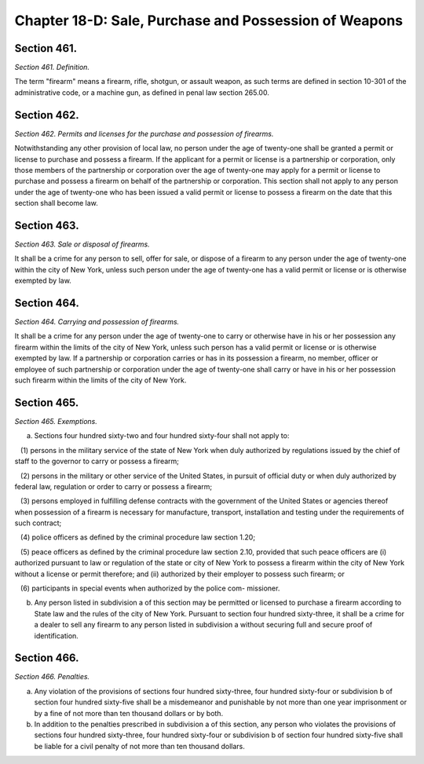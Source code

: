 Chapter 18-D: Sale, Purchase and Possession of Weapons
============================================================================================================================================================================================================
Section 461.
------------------------------------------------------------------------------------------------------------------------------------------------------------------------------------------------------------------------------------------------------------------------------------------------------------------------------------------------------------------------------------------------------------------------------------------------------------------------------------------------------------------------------------------------------------------------------------------------------------------------


*Section 461. Definition.*


The term "firearm" means a firearm, rifle, shotgun, or assault weapon, as such terms are defined in section 10-301 of the administrative code, or a machine gun, as defined in penal law section 265.00.




Section 462.
------------------------------------------------------------------------------------------------------------------------------------------------------------------------------------------------------------------------------------------------------------------------------------------------------------------------------------------------------------------------------------------------------------------------------------------------------------------------------------------------------------------------------------------------------------------------------------------------------------------------


*Section 462. Permits and licenses for the purchase and possession of firearms.*


Notwithstanding any other provision of local law, no person under the age of twenty-one shall be granted a permit or license to purchase and possess a firearm. If the applicant for a permit or license is a partnership or corporation, only those members of the partnership or corporation over the age of twenty-one may apply for a permit or license to purchase and possess a firearm on behalf of the partnership or corporation. This section shall not apply to any person under the age of twenty-one who has been issued a valid permit or license to possess a firearm on the date that this section shall become law.




Section 463.
------------------------------------------------------------------------------------------------------------------------------------------------------------------------------------------------------------------------------------------------------------------------------------------------------------------------------------------------------------------------------------------------------------------------------------------------------------------------------------------------------------------------------------------------------------------------------------------------------------------------


*Section 463. Sale or disposal of firearms.*


It shall be a crime for any person to sell, offer for sale, or dispose of a firearm to any person under the age of twenty-one within the city of New York, unless such person under the age of twenty-one has a valid permit or license or is otherwise exempted by law.




Section 464.
------------------------------------------------------------------------------------------------------------------------------------------------------------------------------------------------------------------------------------------------------------------------------------------------------------------------------------------------------------------------------------------------------------------------------------------------------------------------------------------------------------------------------------------------------------------------------------------------------------------------


*Section 464. Carrying and possession of firearms.*


It shall be a crime for any person under the age of twenty-one to carry or otherwise have in his or her possession any firearm within the limits of the city of New York, unless such person has a valid permit or license or is otherwise exempted by law. If a partnership or corporation carries or has in its possession a firearm, no member, officer or employee of such partnership or corporation under the age of twenty-one shall carry or have in his or her possession such firearm within the limits of the city of New York.




Section 465.
------------------------------------------------------------------------------------------------------------------------------------------------------------------------------------------------------------------------------------------------------------------------------------------------------------------------------------------------------------------------------------------------------------------------------------------------------------------------------------------------------------------------------------------------------------------------------------------------------------------------


*Section 465. Exemptions.*


a. Sections four hundred sixty-two and four hundred sixty-four shall not apply to:

   (1) persons in the military service of the state of New York when duly authorized by regulations issued by the chief of staff to the governor to carry or possess a firearm;

   (2) persons in the military or other service of the United States, in pursuit of official duty or when duly authorized by federal law, regulation or order to carry or possess a firearm;

   (3) persons employed in fulfilling defense contracts with the government of the United States or agencies thereof when possession of a firearm is necessary for manufacture, transport, installation and testing under the requirements of such contract;

   (4) police officers as defined by the criminal procedure law section 1.20;

   (5) peace officers as defined by the criminal procedure law section 2.10, provided that such peace officers are (i) authorized pursuant to law or regulation of the state or city of New York to possess a firearm within the city of New York without a license or permit therefore; and (ii) authorized by their employer to possess such firearm; or

   (6) participants in special events when authorized by the police com- missioner.

b. Any person listed in subdivision a of this section may be permitted or licensed to purchase a firearm according to State law and the rules of the city of New York. Pursuant to section four hundred sixty-three, it shall be a crime for a dealer to sell any firearm to any person listed in subdivision a without securing full and secure proof of identification.




Section 466.
------------------------------------------------------------------------------------------------------------------------------------------------------------------------------------------------------------------------------------------------------------------------------------------------------------------------------------------------------------------------------------------------------------------------------------------------------------------------------------------------------------------------------------------------------------------------------------------------------------------------


*Section 466. Penalties.*


a. Any violation of the provisions of sections four hundred sixty-three, four hundred sixty-four or subdivision b of section four hundred sixty-five shall be a misdemeanor and punishable by not more than one year imprisonment or by a fine of not more than ten thousand dollars or by both.

b. In addition to the penalties prescribed in subdivision a of this section, any person who violates the provisions of sections four hundred sixty-three, four hundred sixty-four or subdivision b of section four hundred sixty-five shall be liable for a civil penalty of not more than ten thousand dollars.




